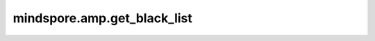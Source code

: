 mindspore.amp.get_black_list
==================================

.. py:function:: mindspore.amp.get_black_list()

    提供用于自动混合精度 `amp_level` ``O2`` 等级的内置黑名单的拷贝。

    当前的内置黑名单内容为：

    [:class:`mindspore.nn.BatchNorm1d`, :class:`mindspore.nn.BatchNorm2d`, :class:`mindspore.nn.BatchNorm3d`,
    :class:`mindspore.nn.LayerNorm`]

    返回：
        list：内置黑名单的拷贝。
